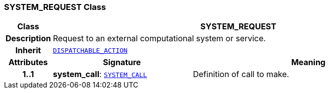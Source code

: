 === SYSTEM_REQUEST Class

[cols="^1,3,5"]
|===
h|*Class*
2+^h|*SYSTEM_REQUEST*

h|*Description*
2+a|Request to an external computational system or service.

h|*Inherit*
2+|`<<_dispatchable_action_class,DISPATCHABLE_ACTION>>`

h|*Attributes*
^h|*Signature*
^h|*Meaning*

h|*1..1*
|*system_call*: `<<_system_call_class,SYSTEM_CALL>>`
a|Definition of call to make.
|===
